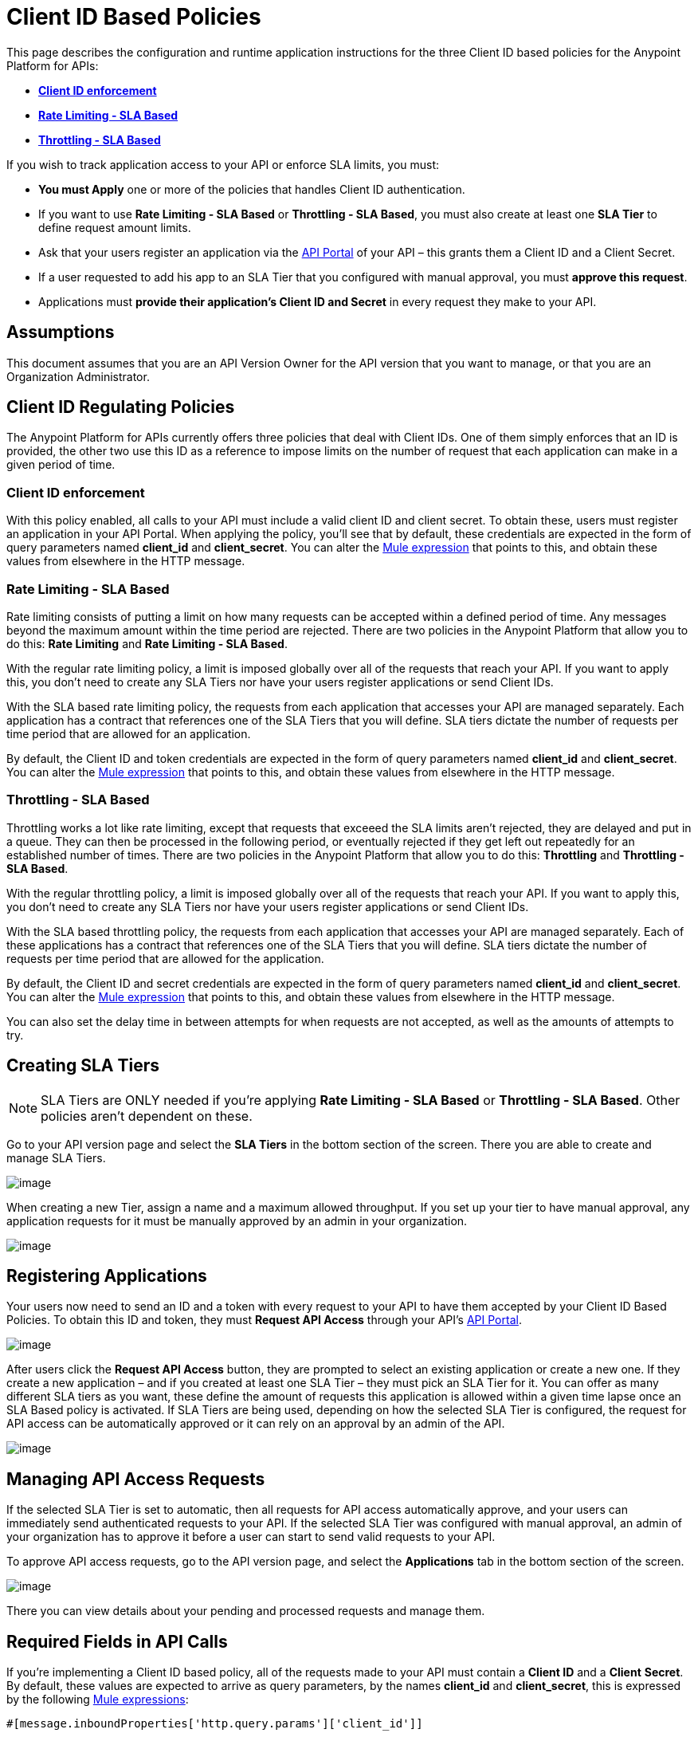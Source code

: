 = Client ID Based Policies

This page describes the configuration and runtime application instructions for the three Client ID based policies for the Anypoint Platform for APIs:

* *link:#ClientIDBasedPolicies-clientid[Client ID enforcement]*
* link:#ClientIDBasedPolicies-ratelimiting[*Rate Limiting - SLA Based*]
* *link:#ClientIDBasedPolicies-throttling[Throttling - SLA Based]*

If you wish to track application access to your API or enforce SLA limits, you must:

* *You must Apply* one or more of the policies that handles Client ID authentication.
* If you want to use *Rate Limiting - SLA Based* or **Throttling - SLA Based**, you must also create at least one *SLA Tier* to define request amount limits.
* Ask that your users register an application via the link:/documentation/display/current/Engaging+Users+of+Your+API[API Portal] of your API – this grants them a Client ID and a Client Secret.
* If a user requested to add his app to an SLA Tier that you configured with manual approval, you must *approve this request*.
* Applications must *provide their application's Client ID and Secret* in every request they make to your API.

== Assumptions

This document assumes that you are an API Version Owner for the API version that you want to manage, or that you are an Organization Administrator.

== Client ID Regulating Policies

The Anypoint Platform for APIs currently offers three policies that deal with Client IDs. One of them simply enforces that an ID is provided, the other two use this ID as a reference to impose limits on the number of request that each application can make in a given period of time.

=== Client ID enforcement

With this policy enabled, all calls to your API must include a valid client ID and client secret. To obtain these, users must register an application in your API Portal. When applying the policy, you'll see that by default, these credentials are expected in the form of query parameters named *client_id* and **client_secret**. You can alter the link:/documentation/display/current/Mule+Expression+Language+Basic+Syntax[Mule expression] that points to this, and obtain these values from elsewhere in the HTTP message.

=== Rate Limiting - SLA Based

Rate limiting consists of putting a limit on how many requests can be accepted within a defined period of time. Any messages beyond the maximum amount within the time period are rejected. There are two policies in the Anypoint Platform that allow you to do this: *Rate Limiting* and **Rate Limiting - SLA Based**.

With the regular rate limiting policy, a limit is imposed globally over all of the requests that reach your API. If you want to apply this, you don't need to create any SLA Tiers nor have your users register applications or send Client IDs.

With the SLA based rate limiting policy, the requests from each application that accesses your API are managed separately. Each application has a contract that references one of the SLA Tiers that you will define. SLA tiers dictate the number of requests per time period that are allowed for an application.

By default, the Client ID and token credentials are expected in the form of query parameters named *client_id* and **client_secret**. You can alter the link:/documentation/display/current/Mule+Expression+Language+Basic+Syntax[Mule expression] that points to this, and obtain these values from elsewhere in the HTTP message.


=== Throttling - SLA Based

Throttling works a lot like rate limiting, except that requests that exceeed the SLA limits aren’t rejected, they are delayed and put in a queue. They can then be processed in the following period, or eventually rejected if they get left out repeatedly for an established number of times. There are two policies in the Anypoint Platform that allow you to do this: *Throttling* and **Throttling - SLA Based**.

With the regular throttling policy, a limit is imposed globally over all of the requests that reach your API. If you want to apply this, you don't need to create any SLA Tiers nor have your users register applications or send Client IDs.

With the SLA based throttling policy, the requests from each application that accesses your API are managed separately. Each of these applications has a contract that references one of the SLA Tiers that you will define. SLA tiers dictate the number of requests per time period that are allowed for the application.

By default, the Client ID and secret credentials are expected in the form of query parameters named *client_id* and **client_secret**. You can alter the link:/documentation/display/current/Mule+Expression+Language+Basic+Syntax[Mule expression] that points to this, and obtain these values from elsewhere in the HTTP message.

You can also set the delay time in between attempts for when requests are not accepted, as well as the amounts of attempts to try.

== Creating SLA Tiers

[NOTE]
SLA Tiers are ONLY needed if you're applying *Rate Limiting - SLA Based* or **Throttling - SLA Based**. Other policies aren't dependent on these.

Go to your API version page and select the *SLA Tiers* in the bottom section of the screen. There you are able to create and manage SLA Tiers.

image:/documentation/download/attachments/122752381/tiers1.png?version=1&modificationDate=1415116813692[image]

When creating a new Tier, assign a name and a maximum allowed throughput. If you set up your tier to have manual approval, any application requests for it must be manually approved by an admin in your organization.

image:/documentation/download/attachments/122752381/SLA.png?version=1&modificationDate=1415116794330[image]

== Registering Applications

Your users now need to send an ID and a token with every request to your API to have them accepted by your Client ID Based Policies. To obtain this ID and token, they must *Request API Access* through your API's link:/documentation/display/current/Engaging+Users+of+Your+API[API Portal].

image:/documentation/download/attachments/122752381/request+api+access.png?version=1&modificationDate=1415120882698[image]

After users click the *Request API Access* button, they are prompted to select an existing application or create a new one. If they create a new application – and if you created at least one SLA Tier – they must pick an SLA Tier for it. You can offer as many different SLA tiers as you want, these define the amount of requests this application is allowed within a given time lapse once an SLA Based policy is activated. If SLA Tiers are being used, depending on how the selected SLA Tier is configured, the request for API access can be automatically approved or it can rely on an approval by an admin of the API.

image:/documentation/download/attachments/122752381/request+API+access+2.png?version=1&modificationDate=1415121063320[image]

== Managing API Access Requests

If the selected SLA Tier is set to automatic, then all requests for API access automatically approve, and your users can immediately send authenticated requests to your API. If the selected SLA Tier was configured with manual approval, an admin of your organization has to approve it before a user can start to send valid requests to your API.

To approve API access requests, go to the API version page, and select the *Applications* tab in the bottom section of the screen.

image:/documentation/download/attachments/122752381/approve+applications.png?version=1&modificationDate=1415284857126[image]

There you can view details about your pending and processed requests and manage them.

== Required Fields in API Calls

If you're implementing a Client ID based policy, all of the requests made to your API must contain a *Client ID* and a *Client* *Secret*. By default, these values are expected to arrive as query parameters, by the names *client_id* and **client_secret**, this is expressed by the following link:/documentation/display/current/Mule+Expression+Language+Basic+Syntax[Mule expressions]:

[source,xml]
----
#[message.inboundProperties['http.query.params']['client_id']]

#[message.inboundProperties['http.query.params']['client_secret']]
----

You can change this expression to expect these values in any other element in the Mule Message.

[TIP]
====
When an HTTP request is transformed into a Mule Message, the following transformations occur:

* Query parameters become part of `message.inboundProperties`
* Headers become part of `message.inboundProperties`
* Form parameters become a map in `message.payload`
* Attachments become  `message.inboundAttachments`
====

=== Considerations for RAML APIs

If your API exposes a http://raml.org[RAML] definition that users may need to reference (perhaps via the link:/documentation/display/current/Engaging+Users+of+Your+API[API Console], which is generated from a RAML file), then the RAML definition should reliably detail every element that is expected in calls to your API.

As established, applying one of these Client ID policies implies that all requests coming to your API need to include both a Client ID and Client Secret (which by default are both expected to be query parameters). This required information must be explicit in the RAML of your API, as users that turn to it for reference will otherwise find that their requests are rejected.

The recommended way of doing this is to create a *trait* at the start of your RAML definition and then reference this trait in every operation of your API. Your trait might look like this:
[source,ruby]
----
traits:
  - rate-limited:
      queryParameters:
       client_id:
        type: string 
      client_secret:
        type: string
----
And then you can apply this trait in each individual operation like this:
[source,ruby]
----
/products:
  get:
    is: [rate-limited]
    description: Gets a list of all the inventory products.
----
Refer to the https://github.com/raml-org/raml-spec/blob/master/raml-0.8.md#query-strings[RAML spec] for details on defining these inputs.

== See Also

* Return to the http://www.mulesoft.org/documentation/display/current/Applying+Runtime+Policies[Applying Runtime Policies] page.
